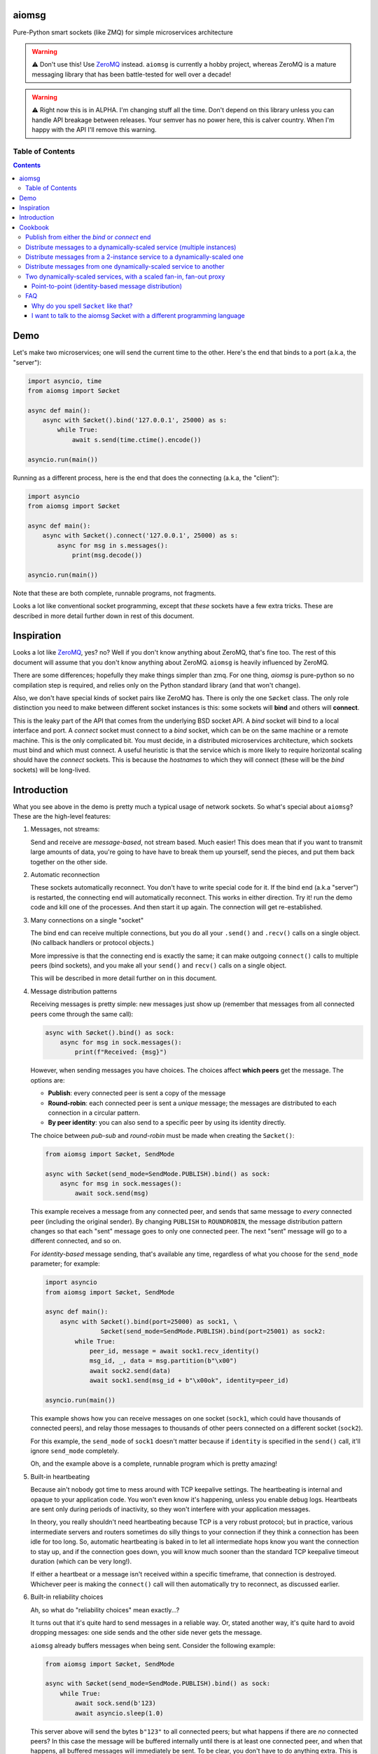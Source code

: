.. image:: https://img.shields.io/badge/stdlib--only-yes-green.svg
    :target: https://img.shields.io/badge/stdlib--only-yes-green.svg

.. image:: https://travis-ci.org/cjrh/aiomsg.svg?branch=master
    :target: https://travis-ci.org/cjrh/aiomsg

.. image:: https://ci.appveyor.com/api/projects/status/66bgl8r2aixm5f67/branch/master?svg=true
    :target: https://ci.appveyor.com/project/cjrh/aiomsg

.. image:: https://coveralls.io/repos/github/cjrh/aiomsg/badge.svg?branch=master
    :target: https://coveralls.io/github/cjrh/aiomsg?branch=master

.. image:: https://img.shields.io/pypi/pyversions/aiomsg.svg
    :target: https://pypi.python.org/pypi/aiomsg

.. image:: https://img.shields.io/github/tag/cjrh/aiomsg.svg
    :target: https://img.shields.io/github/tag/cjrh/aiomsg.svg

.. image:: https://img.shields.io/badge/install-pip%20install%20aiomsg-ff69b4.svg
    :target: https://img.shields.io/badge/install-pip%20install%20aiomsg-ff69b4.svg

.. image:: https://img.shields.io/pypi/v/aiomsg.svg
    :target: https://img.shields.io/pypi/v/aiomsg.svg

.. image:: https://img.shields.io/badge/calver-YYYY.MM.MINOR-22bfda.svg
    :target: http://calver.org/

.. image:: https://img.shields.io/badge/code%20style-black-000000.svg
    :target: https://github.com/ambv/black


aiomsg
======

Pure-Python smart sockets (like ZMQ) for simple microservices architecture

.. warning::

    ⚠️ Don't use this! Use `ZeroMQ <https://pyzmq.readthedocs.io/en/latest/>`_
    instead. ``aiomsg`` is currently a hobby project, whereas ZeroMQ is a mature
    messaging library that has been battle-tested for well over a decade!

.. warning::

    ⚠️ Right now this is in ALPHA. I'm changing stuff all the time. Don't
    depend on this library unless you can handle API breakage between
    releases. Your semver has no power here, this is calver country.
    When I'm happy with the API I'll remove this warning.

Table of Contents
-----------------

.. contents::


Demo
====

Let's make two microservices; one will send the current time to the other.
Here's the end that binds to a port (a.k.a, the "server"):

.. code-block:: python3

    import asyncio, time
    from aiomsg import Søcket

    async def main():
        async with Søcket().bind('127.0.0.1', 25000) as s:
            while True:
                await s.send(time.ctime().encode())

    asyncio.run(main())

Running as a different process, here is the end that does the
connecting (a.k.a, the "client"):

.. code-block:: python3

    import asyncio
    from aiomsg import Søcket

    async def main():
        async with Søcket().connect('127.0.0.1', 25000) as s:
            async for msg in s.messages():
                print(msg.decode())

    asyncio.run(main())

Note that these are both complete, runnable programs, not fragments.

Looks a lot like conventional socket programming, except that *these*
sockets have a few extra tricks. These are described in more detail
further down in rest of this document.

Inspiration
===========

Looks a lot like `ZeroMQ <http://zeromq.org/>`_, yes? no? Well if you
don't know anything about
ZeroMQ, that's fine too. The rest of this document will assume that you
don't know anything about ZeroMQ. ``aiomsg`` is heavily influenced
by ZeroMQ.

There are some differences; hopefully they make things simpler than zmq.
For one thing, *aiomsg* is pure-python so no compilation step is required,
and relies only on the Python standard library (and that won't change).

Also, we don't have special kinds of socket pairs like ZeroMQ has. There is
only the one ``Søcket`` class. The only role distinction you need to make
between different socket instances is this: some sockets will **bind**
and others will **connect**.

This is the leaky part of the API that comes from the
underlying BSD socket API. A *bind* socket will bind to a local interface
and port. A *connect* socket must connect to a *bind* socket, which can
be on the same machine or a remote machine. This is the only complicated
bit. You must decide, in a distributed microservices architecture,
which sockets must bind and which must connect. A useful heuristic is
that the service which is more likely to require horizontal scaling should
have the *connect* sockets. This is because the *hostnames* to which they
will connect (these will be the *bind* sockets) will be long-lived.

Introduction
============

What you see above in the demo is pretty much a typical usage of
network sockets. So what's special about ``aiomsg``? These are
the high-level features:

#.  Messages, not streams:

    Send and receive are *message-based*, not stream based. Much easier! This
    does mean that if you want to transmit large amounts of data, you're going
    to have have to break them up yourself, send the pieces, and put them
    back together on the other side.

#.  Automatic reconnection

    These sockets automatically reconnect. You don't have to
    write special code for it. If the bind end (a.k.a "server") is restarted,
    the connecting end will automatically reconnect. This works in either
    direction.  Try it! run the demo code and kill one of the processes.
    And then start it up again. The connection will get re-established.

#.  Many connections on a single "socket"

    The bind end can receive multiple connections, but you do all your
    ``.send()`` and ``.recv()`` calls on a single object. (No
    callback handlers or protocol objects.)

    More impressive is that the connecting end is exactly the same; it can make
    outgoing ``connect()`` calls to multiple peers (bind sockets),
    and you make all your ``send()`` and ``recv()`` calls on a single object.

    This will be described in more detail further on in this document.

#.  Message distribution patterns

    Receiving messages is pretty simple: new messages just show up (remember
    that messages from all connected peers come through the same call):

    .. code-block:: python3

        async with Søcket().bind() as sock:
            async for msg in sock.messages():
                print(f"Received: {msg}")

    However, when sending messages you have choices. The choices affect
    **which peers** get the message. The options are:

    - **Publish**: every connected peer is sent a copy of the message
    - **Round-robin**: each connected peer is sent a *unique* message; the messages
      are distributed to each connection in a circular pattern.
    - **By peer identity**: you can also send to a specific peer by using
      its identity directly.

    The choice between *pub-sub* and *round-robin* must be made when
    creating the ``Søcket()``:

    .. code-block:: python3

        from aiomsg import Søcket, SendMode

        async with Søcket(send_mode=SendMode.PUBLISH).bind() as sock:
            async for msg in sock.messages():
                await sock.send(msg)

    This example receives a message from any connected peer, and sends
    that same message to *every* connected peer (including the original
    sender). By changing ``PUBLISH`` to ``ROUNDROBIN``, the message
    distribution pattern changes so that each "sent" message goes to
    only one connected peer. The next "sent" message will go to a
    different connected, and so on.

    For *identity-based* message sending, that's available any time,
    regardless of what you choose for the ``send_mode`` parameter; for
    example:

    .. code-block:: python3

        import asyncio
        from aiomsg import Søcket, SendMode

        async def main():
            async with Søcket().bind(port=25000) as sock1, \
                       Søcket(send_mode=SendMode.PUBLISH).bind(port=25001) as sock2:
                while True:
                    peer_id, message = await sock1.recv_identity()
                    msg_id, _, data = msg.partition(b"\x00")
                    await sock2.send(data)
                    await sock1.send(msg_id + b"\x00ok", identity=peer_id)

        asyncio.run(main())

    This example shows how you can receive messages on one socket (``sock1``,
    which could have thousands of connected peers), and relay those messages to
    thousands of other peers connected on a different socket (``sock2``).

    For this example, the ``send_mode`` of ``sock1`` doesn't matter because
    if ``identity`` is specified in the ``send()`` call, it'll ignore
    ``send_mode`` completely.

    Oh, and the example above is a complete, runnable program which is
    pretty amazing!

#.  Built-in heartbeating

    Because ain't nobody got time to mess around with TCP keepalive
    settings. The heartbeating is internal and opaque to your application
    code. You won't even know it's happening, unless you enable debug
    logs. Heartbeats are sent only during periods of inactivity, so
    they won't interfere with your application messages.

    In theory, you really shouldn't need heartbeating because TCP is a very robust
    protocol; but in practice, various intermediate servers and routers
    sometimes do silly things to your connection if they think a connection
    has been idle for too long. So, automatic heartbeating is baked in to
    let all intermediate hops know you want the connection to stay up, and
    if the connection goes down, you will know much sooner than the
    standard TCP keepalive timeout duration (which can be very long!).

    If either a heartbeat or a message isn't received within a specific
    timeframe, that connection is destroyed. Whichever peer is making the
    ``connect()`` call will then automatically try to reconnect, as
    discussed earlier.

#.  Built-in reliability choices

    Ah, so what do "reliability choices" mean exactly...?

    It turns out that it's quite hard to send messages in a reliable way.
    Or, stated another way, it's quite hard to avoid dropping messages:
    one side sends and the other side never gets the message.

    ``aiomsg`` already buffers messages when being sent. Consider the
    following example:

    .. code-block:: python3

        from aiomsg import Søcket, SendMode

        async with Søcket(send_mode=SendMode.PUBLISH).bind() as sock:
            while True:
                await sock.send(b'123)
                await asyncio.sleep(1.0)

    This server above will send the bytes ``b"123"`` to all connected peers;
    but what happens if there are *no* connected peers? In this case the
    message will be buffered internally until there is at least one
    connected peer, and when that happens, all buffered messages will
    immediately be sent. To be clear, you don't have to do anything extra.
    This is just the normal behaviour, and it works the same with the
    ``ROUNDROBIN`` send mode.

    Message buffering happens whenever there are no connected peers
    available to receive a message.  Sounds great right?  Unfortunately,
    this is not quite enough to prevent messages from getting lost. It is
    still easy to have your process killed immediately after sending data into
    a kernel socket buffer, but right before the bytes actually get
    transmitted. In other words, your code thinks the message got sent, but
    it didn't actually get sent.

    The only real solution for adding robustness is to have peers *reply*
    to you saying that they received the message. Then, if you never receive
    this notification, you should assume that the message might not have
    been received, and send it again. ``aiomsg`` will do this for you
    (so again there is no work on your part), but you do have to turn it
    on.

    This option is called the ``DeliveryGuarantee``. The default option,
    which is just basic message buffering in the absence of any connected
    peers, is called ``DeliveryGuarantee.AT_MOST_ONCE``. It means, literally,
    that any "sent" message will received by a connected peer no more than
    once (of course, it may also be zero, as described above).

    The alternative is to set ``DeliveryGuarantee.AT_LEAST_ONCE``, which
    enables the internal "retry" feature. It will be possible, under
    certain conditions, that any given message could be received *more than
    once*, depending on timing and situation.  This is how the code looks
    if you enable it:

    .. code-block:: python3

        from aiomsg import Søcket, SendMode, DeliveryGuarantee

        async with Søcket(
                send_mode=SendMode.ROUNDROBIN,
                delivery_guarantee=DeliveryGuarantee.AT_LEAST_ONCE
        ).bind() as sock:
            while True:
                await sock.send(b'123)
                await asyncio.sleep(1.0)

    It's pretty much exactly the same as before, but we added the
    ``AT_LEAST_ONCE`` option. Note that ``AT_LEAST_ONCE`` does not work
    for the ``PUBLISH`` sending mode. (Would it make sense to enable?)

    As a minor point, you should note that when ``AT_LEAST_ONCE`` is
    enabled, it does not mean that every send waits for acknowledgement
    before the next send. That would incur too much latency. Instead,
    there is a "reply checker" that runs on a timer, and if a reply
    hasn't been received for a particular message in a certain timeframe
    (5.0 seconds by default), that message will be sent again.

    The connection may have gone down and back up within those 5 seconds,
    and there may be new messages buffered for sending before the retry
    send happens. In this case, the retry message will arrive **after**
    those buffered messages. This is a long way of saying that the way
    that message reliability has been implemented can result in messages
    being received in a different **order** to what they were sent. In
    exchange for this, you get a lower overall latency because sending
    new messages is not waiting on previous messages getting acknowledged.

#.  Pure python, doesn't require a compiler

#.  Depends only on the Python standard library


Cookbook
========

The message distribution patterns are what make ``aiomsg`` powerful. It
is the way you connect up a whole bunch of microservices that brings the
greatest leverage. We'll go through the different scenarios using a
cookbook format.

In the code snippets that follow, you should assumed that each snippet
is a complete working program, except that some boilerplate is omitted.
This is the basic template:

.. code-block:: python3

    import asyncio
    from aiomsg import Søcket, SendMode, DeliveryGuarantee

    <main() function>

    asyncio.run(main())

Just substitute in the ``main()`` function from the snippets below to
make the complete programs.

Publish from either the *bind* or *connect* end
-----------------------------------------------

The choice of "which peer should bind" is unaffected by the sending mode
of the socket.

Compare

.. code-block:: python3

    # Publisher that binds
    async def main():
        async with Søcket(send_mode=SendMode.PUBLISH).bind() as sock:
            while True:
                await sock.send(b'News!')
                await asyncio.sleep(1)

versus

.. code-block:: python3

    # Publisher that connects
    async def main():
        async with Søcket(send_mode=SendMode.PUBLISH).connect() as sock:
            while True:
                await sock.send(b'News!')
                await asyncio.sleep(1)

The same is true for the round-robin sending mode. You will usually
choose the *bind* peer based one which service is least likely to
require dynamic scaling.  This means that the mental conception of
socket peers as either a *server* or *client* is not that useful.

Distribute messages to a dynamically-scaled service (multiple instances)
------------------------------------------------------------------------

In this recipe, one service needs to send messages to another service
that is horizontally scaled.

The trick here is that we *don't* want to use bind sockets on
horizontally-scaled services, because other peers that need to make
a *connect* call will need to know what hostname to use.
Each instance in a horizontally-scaled service has a different IP
address, and it becomes difficult to keep the "connect" side up-to-date
about which peers are available. This can also change as the
horizontally-scaled service increases or decreases the number of
instances. (In ZeroMQ documentation, this is described as the
`Dynamic Discovery Problem <http://zguide.zeromq.org/page:all#The-Dynamic-Discovery-Problem>`_).

``aiomsg`` handles this very easily: just make sure that the
dynamically-scaled service is making the connect calls:

This is the manually-scaled service (has a specific domain name):

.. code-block:: python3

    # jobcreator.py -> DNS for "jobcreator.com" should point to this machine.
    async def main():
        async with Søcket(send_mode=SendMode.ROUNDROBIN) as sock:
            sock.bind(hostname="0.0.0.0", port=25001)
            while True:
                await sock.send(b"job")
                await asyncio.sleep(1)

These are the downstream workers (don't need a domain name):

.. code-block:: python3

    # worker.py - > can be on any number of machines
    async def main():
        async with Søcket().connect(hostname='jobcreator.com', port=25001) as sock:
            while True:
                work = await sock.recv()
                <do work>

With this code, after you start up ``jobcreator.py`` on the machine
to which DNS resolves the domain name "jobcreator.com", you can start
up multiple instances of ``worker.py`` on other machines, and work
will get distributed among them. You can even change the number of
worker instances dynamically, and everything will "just work", with
the main instance distributing work out to all the connected workers
in a circular pattern.

This core recipe provides a foundation on which many of the other
recipes are built.

Distribute messages from a 2-instance service to a dynamically-scaled one
-------------------------------------------------------------------------

In this scenario, there are actually two instances of the job-creating
service, not one. This would typically be done for reliability, and
each instance would be placed in a different `availability zones <https://searchaws.techtarget.com/definition/availability-zones>`_.
Each instance will have a different domain name.

It turns out that the required setup follows directly from the previous
one: you just add another connect call in the workers.

The manually-scaled service is as before, but you start on instance of
``jobcreator.py`` on machine "a.jobcreator.com", and start another
on machine "b.jobcreator.com". Obviously, it is DNS that is configured
to point to the correct IP addresses of those machines (or you could
use IP addresses too, if these are internal services).

.. code-block:: python3

    # jobcreator.py -> Configure DNS to point to these instances
    async def main():
        async with Søcket(send_mode=SendMode.ROUNDROBIN) as sock:
            sock.bind(hostname="0.0.0.0", port=25001)
            while True:
                await sock.send(b"job")
                await asyncio.sleep(1)

As before, the downstream workers, but this time each worker makes
multiple ``connect()`` calls; one to each job creator's domain name:

.. code-block:: python3

    # worker.py - > can be on any number of machines
    async def main():
        async with Søcket() as sock:
            sock.connect(hostname='a.jobcreator.com', port=25001)
            sock.connect(hostname='b.jobcreator.com', port=25001)
            while True:
                work = await sock.recv()
                <do work>

``aiomsg`` will return ``work`` from the ``sock.recv()`` call above as
it comes in from either job creation service. And as before, the number
of worker instances can be dynamically scaled, up or down, and all the
connection and reconnection logic will be handled internally.

Distribute messages from one dynamically-scaled service to another
------------------------------------------------------------------

If both services need to be dynamically-scaled, and can have
varying numbers of instances at any time, we can no longer rely
on having one end do the *socket bind* to a dedicated domain name.
We really would like each to make ``connect()`` calls, as we've
seen in previous examples.

How to solve it?

The answer is to create an intermediate proxy service that has
**two** bind sockets, with long-lived domain names. This is what
will allow the other two dynamically-scaled services to have
a dynamic number of instances.

Here is the new job creator, whose name we change to ``dynamiccreator.py``
to reflect that it is now dynamically scalable:

.. code-block:: python3

    # dynamiccreator.py -> can be on any number of machines
    async def main():
        async with Søcket(send_mode=SendMode.ROUNDROBIN) as sock:
            sock.connect(hostname="proxy.jobcreator.com", port=25001)
            while True:
                await sock.send(b"job")
                await asyncio.sleep(1)

Note that our job creator above is now making a ``connect()`` call to
``proxy.jobcreator.com:25001`` rather than binding to a local port.
Let's see what it's connecting to. Here is the intermediate proxy
service, which needs a dedicated domain name, and two ports allocated
for each of the bind sockets.

.. code-block:: python3

    # proxy.py -> Set up DNS to point "proxy.jobcreator.com" to this instance
    async def main():
        async with Søcket() as sock1, \
                Søcket(send_mode=SendMode.ROUNDROBIN) as sock2:
            sock1.bind(hostname="0.0.0.0", port=25001)
            sock2.bind(hostname="0.0.0.0", port=25002)
            while True:
                work = await sock1.recv()
                await sock2.send(work)

Note that ``sock1`` is bound to port 25001; this is what our job creator
is connecting to. The other socket, ``sock2``, is bound to port 25002, and
this is the one that our workers will be making their ``connect()`` calls
to. Hopefully it's clear in the code that work is being received from
``sock1`` and being sent onto ``sock2``. This is pretty much a feature
complete proxy service, and will only minor additions for error-handling
can be used for real work.

For completeness, here are the downstream workers:

.. code-block:: python3

    # worker.py - > can be on any number of machines
    async def main():
        async with Søcket() as sock:
            sock.connect(hostname='proxy.jobcreator.com', port=25002)
            while True:
                work = await sock.recv()
                <do work>

Note that the workers are connecting to port 25002, as expected.

You might be wondering: isn't this just moving our performance problem
to a different place? If the proxy service is not scalable, then surely
that becomes the "weakest link" in our system architecture?

This is a pretty typical reaction, but there are a couple of reasons
why it might not be as bad as you think:

#. The proxy service is doing very, very little work. Thus, we expect
   it to suffer from performance problems only at a much higher scale
   compared to our other two services which are likely to be doing more
   CPU-bound work (in real code, not my simple examples above).
#. We could compile only the proxy service into faster low-level code using
   any number of tools such as Cython, C, C++, Rust, D and so on, in order
   to improve its performance, if necessary (this would require implementing
   the ``aiomsg`` protocols in that other language though). This allows
   us to retain the benefits of using a dynamic language like Python
   in the dynamically scaled services where much greater business
   logic is captured (these can be then be horizontally scaled quite
   easily to handle performance issues if necessary).
#. Performance is not the only reason services are dynamically scaled.
   It is always a good idea, even in low-throughput services, to have
   multiple instances of a service running in different availability zones.
   Outages do happen, yes, even in your favourite cloud provider's
   systems.
#. A separate proxy service as shown above isolates a really complex
   problem and removes it from your business logic code. It might not
   be easy to appreciate how significant that is. As your dev team is
   rapidly iterating on business features, and redeploying new versions
   several times a day, the proxy service is unchanging, and doesn't
   require redeployment. In this sense, it plays a similar role to
   more traditional messaging systems like RabbitMQ and ActiveMQ.
#. We can still run multiple instances of our proxy service using an
   earlier technique, as we'll see in the next recipe.

Two dynamically-scaled services, with a scaled fan-in, fan-out proxy
--------------------------------------------------------------------

This scenario is exactly like the previous one, except that we're
nervous about having only a single proxy service, since it is a
single point of failure.  Instead, we're going to have 3 instances of
the proxy service running in parallel.

Let's jump straight into code. The proxy code itself is actually
unchanged from before.  We just need to run more copies of it on
different machines. *Each machine will have a different domain name*.

.. code-block:: python3

    # proxy.py -> unchanged from the previous recipe
    async def main():
        async with Søcket() as sock1, \
                Søcket(send_mode=SendMode.ROUNDROBIN) as sock2:
            sock1.bind(hostname="0.0.0.0", port=25001)
            sock2.bind(hostname="0.0.0.0", port=25002)
            while True:
                work = await sock1.recv()
                await sock2.send(work)

For the other two dynamically scaled services, we need to tell them
all the domain names to connect to.  We could set that up in an
environment variable:

.. code-block:: shell

    $ export PROXY_HOSTNAMES="px1.jobcreator.com;px2.jobcreator.com;px3.jobcreator.com"

Then, it's really easy to modify our services to make use of that. First,
the dynamically-scaled job creator:

.. code-block:: python3

    # dynamiccreator.py -> can be on any number of machines
    async def main():
        async with Søcket(send_mode=SendMode.ROUNDROBIN) as sock:
            for proxy in os.environ['PROXY_HOSTNAMES'].split(";"):
                await sock.connect(hostname=proxy, port=25001)
            while True:
                await sock.send(b"job")
                await asyncio.sleep(1)

And the change for the worker code is identical (making sure the correct
port is being used, 25002):

.. code-block:: python3

    # worker.py - > can be on any number of machines
    async def main():
        async with Søcket() as sock:
            for proxy in os.environ['PROXY_HOSTNAMES'].split(";"):
                await sock.connect(hostname=proxy, port=25002)
            while True:
                work = await sock.recv()
                <do work>

Three proxies, each running in a different availability zone, should
be adequate for most common scenarios.

Point-to-point (identity-based message distribution)
^^^^^^^^^^^^^^^^^^^^^^^^^^^^^^^^^^^^^^^^^^^^^^^^^^^^

The two scenarios described above don't provide a way for you to
send a message to a *specific* peer, if there are many concurrent
connections. This is often necessary to make "request-reply" patterns
work--you need to reply to the same peer that made the request.

This is pretty straightforward to do, and it doesn't need a specific
send-mode either:

.. code-block:: python3

    import asyncio
    from aiomsg import Søcket, SendMode

    async def main():
        sock = Søcket(send_mode=SendMode.ROUNDROBIN)
        await sock.bind('127.0.0.1', 25000)
        counter = 0
        while True:
            # The `recv_identity()` method is always available
            identity, message = await sock.recv_identity()
            if message == b'Ready for work':
                # Send back to the same peer that gave
                loop.create_task(
                    sock.send(
                        f'job #{counter}'.encode(),
                        # Identity can always be provided to the
                        # `send()` method. In this case, send-mode
                        # is ignored.
                        identity=identity
                )
            counter += 1

    asyncio.run(main())

The snipped above is an example where a peer tells you when they are
ready for more work. This is a pretty useful pattern.

The corresponding peer code is straightforward:

.. code-block:: python3

    import asyncio
    from aiomsg import Søcket

    async def sub():
        sock = Søcket()
        await sock.connect('127.0.0.1', 25000)
        # You need to ask for work to kick things off!
        await sock.send(b'Ready for work')
        while True:
            # Get work
            message = await sock.recv()
            print(f'sock received {message}')
            <do the work>
            await sock.send(b'Ready for work')

    loop = asyncio.get_event_loop()
    listeners = [loop.create_task(sub()) for _ in range(10)
    loop.run_until_complete(asyncio.gather(*listeners))

FAQ
---

Why do you spell ``Søcket`` like that?
^^^^^^^^^^^^^^^^^^^^^^^^^^^^^^^^^^^^^^

The slashed O is used in homage to `ØMQ <http://zeromq.org/>`_, a truly
wonderful library that changed my thinking around what socket programming
could be like. Why would you use HTTP between backend systems when you
could use this!

I want to talk to the aiomsg Søcket with a different programming language
^^^^^^^^^^^^^^^^^^^^^^^^^^^^^^^^^^^^^^^^^^^^^^^^^^^^^^^^^^^^^^^^^^^^^^^^^

**WARNING: This section is extremely provisional. I haven't fully
nailed down the protocol yet.**

To make a clone of the ``Søcket`` in another language is probably a
lot of work, but it's actually not necessary to implement everything.

You can talk to ``aiomsg`` sockets quite easily by implementing the
simple protocol described below. It would be just like regular
socket programming in your programming language. You just have to
follow a few simple rules for the communication protocol.

These are the rules:

#. **Every payload** in either direction shall be length-prefixed:

   .. code-block::

        message = [4-bytes big endian int32] [payload]

#. **Immediately** after successfully opening a TCP connection, before doing
   anything else with your socket, you shall:

    - Send your identity, as a 16 byte unique identifier (a 16 byte UUID
      is perfect). Note that Rule 1 still applies, so this would look like

      .. code-block::

           identity_message = b'\x00\x00\x00\x10' + [16 bytes]

      (because the length, 16, is ``0x10`` in hex)

    - Receive the other peer's identity (16 bytes). Remember Rule 1.

#. You shall **periodically** send a heartbeat message ``b"aiomsg-heartbeat"``.
   Every 5 seconds is good. If you receive such messages you can ignore them.
   If you don't receive one (or an actual data message) within 15 seconds
   of the previous receipt,
   the connection is probably dead and you should kill it and/or reconnect.
   could either ignore it, or reply with exactly the same.  Note that
   Rule 1 still applies, and because the length of this message is also
   16 bytes, the message is ironically similar to the identity message:

   .. code-block::

        heartbeat_message = b'\x00\x00\x00\x10' + b'aiomsg-heartbeat'

After you've satisfied these rules, from that point on every message
sent or received is a Rule 1 message, i.e., length prefixed with 4 bytes
for the length of the payload that follows.

If you want to run a *bind* socket, and receive multiple connections from
different ``aiomsg`` sockets, then the above rules apply to *each* separate
connection.

That's it!

TODO: Discuss the protocol for ``AT_LEAST_ONCE`` mode, which is a bit messy
at the moment.

